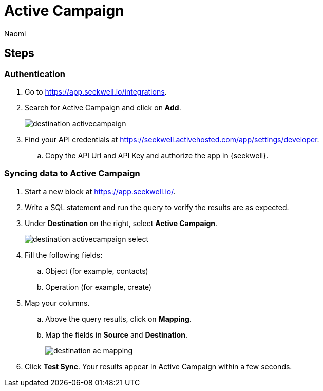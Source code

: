 = Active Campaign
:last_updated: 7/28/22
:author: Naomi
:linkattrs:
:experimental:
:page-layout: default-seekwell
:description: Sync data from SeekWell to Active Campaign.

// destination

== Steps

=== Authentication

. Go to link:https://app.seekwell.io/integrations[https://app.seekwell.io/integrations,window=_blank].

. Search for Active Campaign and click on *Add*.
+
image:destination-activecampaign.png[]

. Find your API credentials at link:https://seekwell.activehosted.com/app/settings/developer[https://seekwell.activehosted.com/app/settings/developer,window=_blank].

.. Copy the API Url and API Key and authorize the app in {seekwell}.

=== Syncing data to Active Campaign

. Start a new block at link:https://app.seekwell.io/[https://app.seekwell.io/,window=_blank].

. Write a SQL statement and run the query to verify the results are as expected.

. Under *Destination* on the right, select *Active Campaign*.
+
image:destination-activecampaign-select.png[]

. Fill the following fields:
.. Object (for example, contacts)
.. Operation (for example, create)

. Map your columns.

.. Above the query results, click on *Mapping*.

.. Map the fields in *Source* and *Destination*.
+
image:destination-ac-mapping.png[]

. Click *Test Sync*. Your results appear in Active Campaign within a few seconds.
